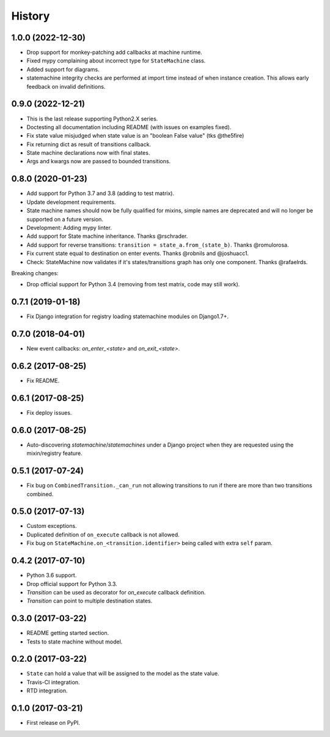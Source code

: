 History
=======

1.0.0 (2022-12-30)
------------------

* Drop support for monkey-patching add callbacks at machine runtime.
* Fixed mypy complaining about incorrect type for ``StateMachine`` class.
* Added support for diagrams.
* statemachine integrity checks are performed at import time instead of when
  instance creation. This allows early feedback on invalid definitions.


0.9.0 (2022-12-21)
------------------

* This is the last release supporting Python2.X series.
* Doctesting all documentation including README (with issues on examples fixed).
* Fix state value misjudged when state value is an "boolean False value" (tks @the5fire)
* Fix returning dict as result of transitions callback.
* State machine declarations now with final states.
* Args and kwargs now are passed to bounded transitions.


0.8.0 (2020-01-23)
------------------

* Add support for Python 3.7 and 3.8 (adding to test matrix).
* Update development requirements.
* State machine names should now be fully qualified for mixins, simple names are deprecated and
  will no longer be supported on a future version.
* Development: Adding mypy linter.
* Add support for State machine inheritance. Thanks @rschrader.
* Add support for reverse transitions: ``transition = state_a.from_(state_b)``.
  Thanks @romulorosa.
* Fix current state equal to destination on enter events. Thanks @robnils and @joshuacc1.
* Check: StateMachine now validates if it's states/transitions graph has only one component.
  Thanks @rafaelrds.

Breaking changes:

* Drop official support for Python 3.4 (removing from test matrix, code may still work).


0.7.1 (2019-01-18)
------------------

* Fix Django integration for registry loading statemachine modules on Django1.7+.


0.7.0 (2018-04-01)
------------------

* New event callbacks: `on_enter_<state>` and `on_exit_<state>`.

0.6.2 (2017-08-25)
------------------

* Fix README.


0.6.1 (2017-08-25)
------------------

* Fix deploy issues.


0.6.0 (2017-08-25)
------------------

* Auto-discovering `statemachine`/`statemachines` under a Django project when
  they are requested using the mixin/registry feature.

0.5.1 (2017-07-24)
------------------

* Fix bug on ``CombinedTransition._can_run`` not allowing transitions to run if there are more than
  two transitions combined.

0.5.0 (2017-07-13)
------------------

* Custom exceptions.
* Duplicated definition of ``on_execute`` callback is not allowed.
* Fix bug on ``StateMachine.on_<transition.identifier>`` being called with extra ``self`` param.

0.4.2 (2017-07-10)
------------------

* Python 3.6 support.
* Drop official support for Python 3.3.
* `Transition` can be used as decorator for `on_execute` callback definition.
* `Transition` can point to multiple destination states.


0.3.0 (2017-03-22)
------------------

* README getting started section.
* Tests to state machine without model.


0.2.0 (2017-03-22)
------------------

* ``State`` can hold a value that will be assigned to the model as the state value.
* Travis-CI integration.
* RTD integration.


0.1.0 (2017-03-21)
------------------

* First release on PyPI.
